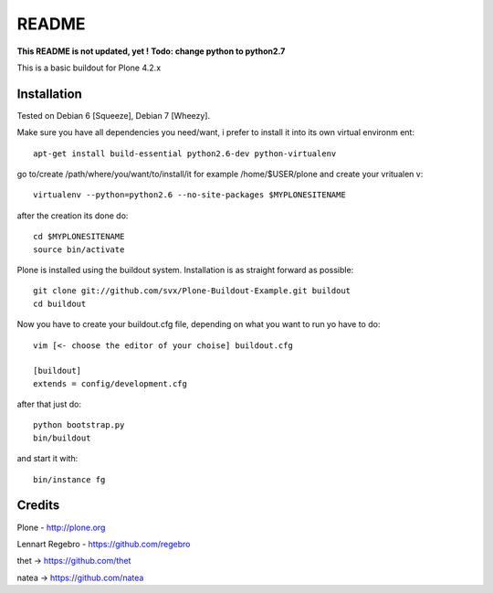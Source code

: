 ======
README
======
**This README is not updated, yet !**
**Todo: change python to python2.7**

This is a basic buildout for Plone 4.2.x

Installation
------------

Tested on Debian 6 [Squeeze], Debian 7 [Wheezy].



Make sure you have all dependencies you need/want, i prefer to install it into its own virtual environm
ent::



        apt-get install build-essential python2.6-dev python-virtualenv


go to/create /path/where/you/want/to/install/it for example /home/$USER/plone and create your vritualen
v::


        virtualenv --python=python2.6 --no-site-packages $MYPLONESITENAME

after the creation its done do::

        cd $MYPLONESITENAME
        source bin/activate

Plone is installed using the buildout system. Installation is as straight forward as possible::

        git clone git://github.com/svx/Plone-Buildout-Example.git buildout
        cd buildout

Now you have to create your buildout.cfg file, depending on what you want to run yo have to do::

        vim [<- choose the editor of your choise] buildout.cfg

        [buildout]
        extends = config/development.cfg


after that just do::

        python bootstrap.py
        bin/buildout



and start it with::

        bin/instance fg



Credits
-------

Plone - http://plone.org

Lennart Regebro - https://github.com/regebro

thet -> https://github.com/thet

natea -> https://github.com/natea
